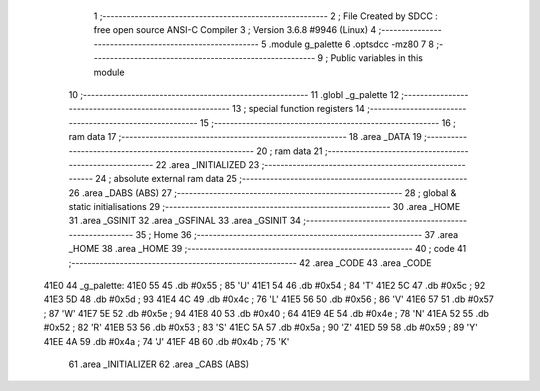                               1 ;--------------------------------------------------------
                              2 ; File Created by SDCC : free open source ANSI-C Compiler
                              3 ; Version 3.6.8 #9946 (Linux)
                              4 ;--------------------------------------------------------
                              5 	.module g_palette
                              6 	.optsdcc -mz80
                              7 	
                              8 ;--------------------------------------------------------
                              9 ; Public variables in this module
                             10 ;--------------------------------------------------------
                             11 	.globl _g_palette
                             12 ;--------------------------------------------------------
                             13 ; special function registers
                             14 ;--------------------------------------------------------
                             15 ;--------------------------------------------------------
                             16 ; ram data
                             17 ;--------------------------------------------------------
                             18 	.area _DATA
                             19 ;--------------------------------------------------------
                             20 ; ram data
                             21 ;--------------------------------------------------------
                             22 	.area _INITIALIZED
                             23 ;--------------------------------------------------------
                             24 ; absolute external ram data
                             25 ;--------------------------------------------------------
                             26 	.area _DABS (ABS)
                             27 ;--------------------------------------------------------
                             28 ; global & static initialisations
                             29 ;--------------------------------------------------------
                             30 	.area _HOME
                             31 	.area _GSINIT
                             32 	.area _GSFINAL
                             33 	.area _GSINIT
                             34 ;--------------------------------------------------------
                             35 ; Home
                             36 ;--------------------------------------------------------
                             37 	.area _HOME
                             38 	.area _HOME
                             39 ;--------------------------------------------------------
                             40 ; code
                             41 ;--------------------------------------------------------
                             42 	.area _CODE
                             43 	.area _CODE
   41E0                      44 _g_palette:
   41E0 55                   45 	.db #0x55	; 85	'U'
   41E1 54                   46 	.db #0x54	; 84	'T'
   41E2 5C                   47 	.db #0x5c	; 92
   41E3 5D                   48 	.db #0x5d	; 93
   41E4 4C                   49 	.db #0x4c	; 76	'L'
   41E5 56                   50 	.db #0x56	; 86	'V'
   41E6 57                   51 	.db #0x57	; 87	'W'
   41E7 5E                   52 	.db #0x5e	; 94
   41E8 40                   53 	.db #0x40	; 64
   41E9 4E                   54 	.db #0x4e	; 78	'N'
   41EA 52                   55 	.db #0x52	; 82	'R'
   41EB 53                   56 	.db #0x53	; 83	'S'
   41EC 5A                   57 	.db #0x5a	; 90	'Z'
   41ED 59                   58 	.db #0x59	; 89	'Y'
   41EE 4A                   59 	.db #0x4a	; 74	'J'
   41EF 4B                   60 	.db #0x4b	; 75	'K'
                             61 	.area _INITIALIZER
                             62 	.area _CABS (ABS)
